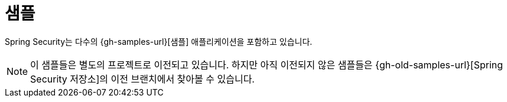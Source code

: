 [[samples]]
= 샘플

Spring Security는 다수의 {gh-samples-url}[샘플] 애플리케이션을 포함하고 있습니다.

[NOTE]
====
이 샘플들은 별도의 프로젝트로 이전되고 있습니다. 하지만 아직 이전되지 않은 샘플들은 {gh-old-samples-url}[Spring Security 저장소]의 이전 브랜치에서 찾아볼 수 있습니다.
====